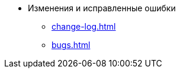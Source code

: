 * Изменения и исправленные ошибки
** xref:change-log.adoc[]
** xref:bugs.adoc[]
// *** xref:.patches-log.adoc[Ошибки, исправленные в следующих версиях]